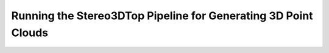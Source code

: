 ***************************************************************
Running the Stereo3DTop Pipeline for Generating 3D Point Clouds
***************************************************************